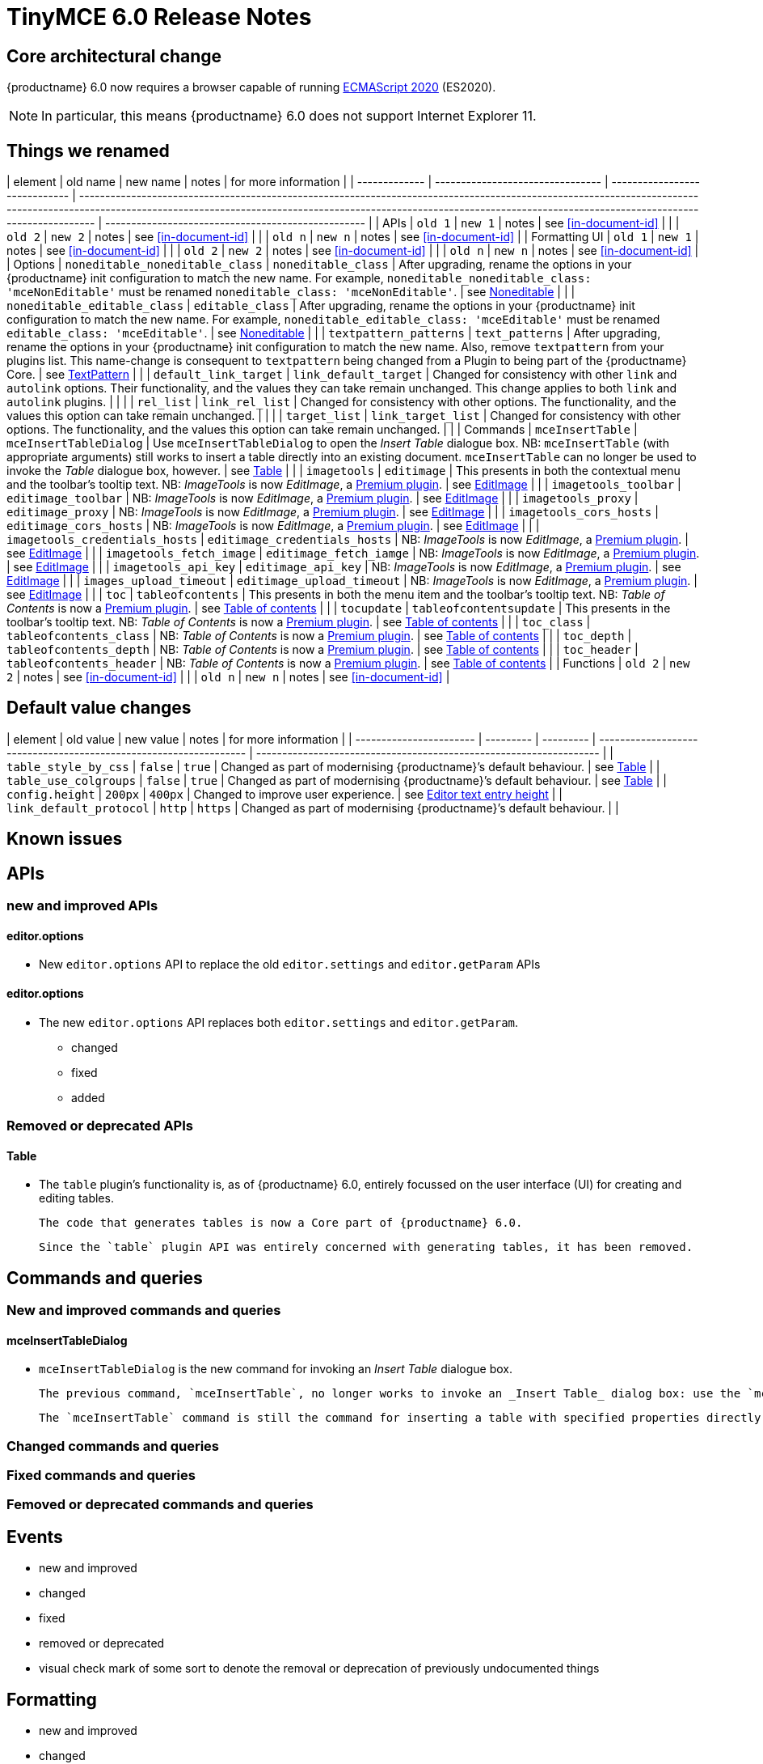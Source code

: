 = TinyMCE 6.0 Release Notes

== Core architectural change

{productname} 6.0 now requires a browser capable of running https://tc39.es/ecma262/2020/[ECMAScript 2020] (ES2020).

NOTE: In particular, this means {productname} 6.0 does not support Internet Explorer 11.

[id=things-we-renamed]
== Things we renamed

| element       | old name                         | new name                      | notes                                                                                                                                                                                                                                                                         | for more information                               |
| ------------- | -------------------------------- | ----------------------------- | ----------------------------------------------------------------------------------------------------------------------------------------------------------------------------------------------------------------------------------------------------------------------------- | -------------------------------------------------- |
| APIs          | `old 1`                          | `new 1`                       | notes                                                                                                                                                                                                                                                                         | see <<in-document-id>>                             |
|               | `old 2`                          | `new 2`                       | notes                                                                                                                                                                                                                                                                         | see <<in-document-id>>                             |
|               | `old n`                          | `new n`                       | notes                                                                                                                                                                                                                                                                         | see <<in-document-id>>                             |
| Formatting UI | `old 1`                          | `new 1`                       | notes                                                                                                                                                                                                                                                                         | see <<in-document-id>>                             |
|               | `old 2`                          | `new 2`                       | notes                                                                                                                                                                                                                                                                         | see <<in-document-id>>                             |
|               | `old n`                          | `new n`                       | notes                                                                                                                                                                                                                                                                         | see <<in-document-id>>                             |
| Options       | `noneditable_noneditable_class`  | `noneditable_class`           | After upgrading, rename the options in your {productname} init configuration to match the new name. For example, `noneditable_noneditable_class: 'mceNonEditable'` must be renamed `noneditable_class: 'mceNonEditable'`.                                                     | see <<changed-plugins-noneditable>>                |
|               | `noneditable_editable_class`     | `editable_class`              | After upgrading, rename the options in your {productname} init configuration to match the new name. For example, `noneditable_editable_class: 'mceEditable'` must be renamed `editable_class: 'mceEditable'`.                                                                 | see <<changed-plugins-noneditable>>                |
|               | `textpattern_patterns`           | `text_patterns`               | After upgrading, rename the options in your {productname} init configuration to match the new name. Also, remove `textpattern` from your plugins list. This name-change is consequent to `textpattern` being changed from a Plugin to being part of the {productname} Core.   | see <<changed-plugins-textpattern>>                |
|               | `default_link_target`            | `link_default_target`         | Changed for consistency with other `link` and `autolink` options. Their functionality, and the values they can take remain unchanged. This change applies to both `link` and `autolink` plugins.                                                                              |                                                    |
|               | `rel_list`                       | `link_rel_list`               | Changed for consistency with other options. The functionality, and the values this option can take remain unchanged.                                                                                                                                                          |                                                    |
|               | `target_list`                    | `link_target_list`            | Changed for consistency with other options. The functionality, and the values this option can take remain unchanged.                                                                                                                                                          |                                                    |
| Commands      | `mceInsertTable`                 | `mceInsertTableDialog`        | Use `mceInsertTableDialog` to open the _Insert Table_ dialogue box. NB: `mceInsertTable` (with appropriate arguments) still works to insert a table directly into an existing document. `mceInsertTable` can no longer be used to invoke the _Table_ dialogue box, however.   | see <<changed-plugins-table>>                      |
|               | `imagetools`                     | `editimage`                   | This presents in both the contextual menu and the toolbar’s tooltip text. NB: _ImageTools_ is now _EditImage_, a https://tiny.cloud/tinymce/features/#productivity[Premium plugin].                                                                                           | see <<new-and-improved-plugins-imagetools>>        |
|               | `imagetools_toolbar`             | `editimage_toolbar`           | NB: _ImageTools_ is now _EditImage_, a https://tiny.cloud/tinymce/features/#productivity[Premium plugin].                                                                                                                                                                     | see <<new-and-improved-plugins-imagetools>>        |
|               | `imagetools_proxy`               | `editimage_proxy`             | NB: _ImageTools_ is now _EditImage_, a https://tiny.cloud/tinymce/features/#productivity[Premium plugin].                                                                                                                                                                     | see <<new-and-improved-plugins-imagetools>>        |
|               | `imagetools_cors_hosts`          | `editimage_cors_hosts`        | NB: _ImageTools_ is now _EditImage_, a https://tiny.cloud/tinymce/features/#productivity[Premium plugin].                                                                                                                                                                     | see <<new-and-improved-plugins-imagetools>>        |
|               | `imagetools_credentials_hosts`   | `editimage_credentials_hosts` | NB: _ImageTools_ is now _EditImage_, a https://tiny.cloud/tinymce/features/#productivity[Premium plugin].                                                                                                                                                                     | see <<new-and-improved-plugins-imagetools>>        |
|               | `imagetools_fetch_image`         | `editimage_fetch_iamge`       | NB: _ImageTools_ is now _EditImage_, a https://tiny.cloud/tinymce/features/#productivity[Premium plugin].                                                                                                                                                                     | see <<new-and-improved-plugins-imagetools>>        |
|               | `imagetools_api_key`             | `editimage_api_key`           | NB: _ImageTools_ is now _EditImage_, a https://tiny.cloud/tinymce/features/#productivity[Premium plugin].                                                                                                                                                                     | see <<new-and-improved-plugins-imagetools>>        |
|               | `images_upload_timeout`          | `editimage_upload_timeout`    | NB: _ImageTools_ is now _EditImage_, a https://tiny.cloud/tinymce/features/#productivity[Premium plugin].                                                                                                                                                                     | see <<new-and-improved-plugins-imagetools>>        |
|               | `toc`                            | `tableofcontents`             | This presents in both the menu item and the toolbar’s tooltip text. NB: _Table of Contents_ is now a https://tiny.cloud/tinymce/features/#productivity[Premium plugin].                                                                                                       | see <<new-and-improved-plugins-table-of-contents>> |
|               | `tocupdate`                      | `tableofcontentsupdate`       | This presents in the toolbar’s tooltip text. NB: _Table of Contents_ is now a https://tiny.cloud/tinymce/features/#productivity[Premium plugin].                                                                                                                              | see <<new-and-improved-plugins-table-of-contents>> |
|               | `toc_class`                      | `tableofcontents_class`       | NB: _Table of Contents_ is now a https://tiny.cloud/tinymce/features/#productivity[Premium plugin].                                                                                                                                                                           | see <<new-and-improved-plugins-table-of-contents>> |
|               | `toc_depth`                      | `tableofcontents_depth`       | NB: _Table of Contents_ is now a https://tiny.cloud/tinymce/features/#productivity[Premium plugin].                                                                                                                                                                           | see <<new-and-improved-plugins-table-of-contents>> |
|               | `toc_header`                     | `tableofcontents_header`      | NB: _Table of Contents_ is now a https://tiny.cloud/tinymce/features/#productivity[Premium plugin].                                                                                                                                                                           | see <<new-and-improved-plugins-table-of-contents>> |
| Functions     | `old 2`                          | `new 2`                       | notes                                                                                                                                                                                                                                                                         | see <<in-document-id>>                             |
|               | `old n`                          | `new n`                       | notes                                                                                                                                                                                                                                                                         | see <<in-document-id>>                             |


[id=default-value-changes]
== Default value changes

| element                 | old value | new value | notes                                                             | for more information                                               |
| ----------------------- | --------- | --------- | ----------------------------------------------------------------- | ------------------------------------------------------------------ |
| `table_style_by_css`    | `false`   | `true`    | Changed as part of modernising {productname}’s default behaviour. | see <<changed-plugins-table>>                                      |
| `table_use_colgroups`   | `false`   | `true`    | Changed as part of modernising {productname}’s default behaviour. | see <<changed-plugins-table>>                                      |
| `config.height`         | `200px`   | `400px`   | Changed to improve user experience.                               | see <<ui-and-ux-elements-and-components-editor-text-entry-height>> |
| `link_default_protocol` | `http`    | `https`   | Changed as part of modernising {productname}’s default behaviour. |                                                                    |


== Known issues


[id=apis]
== APIs

[id=new-and-improved-apis]
=== new and improved APIs

==== editor.options

- New `editor.options` API to replace the old `editor.settings` and `editor.getParam` APIs

[id=new-and-improved-apis-editor-options]
==== editor.options

* The new `editor.options` API replaces both `editor.settings` and `editor.getParam`.

- changed
- fixed
- added

[id=removed-or-deprecated-apis]
=== Removed or deprecated APIs

[id=removed-or-deprecated-apis-tables]
==== Table

* The `table` plugin’s functionality is, as of {productname} 6.0, entirely focussed on the user interface (UI) for creating and editing tables.

  The code that generates tables is now a Core part of {productname} 6.0.

  Since the `table` plugin API was entirely concerned with generating tables, it has been removed.

// Don’t forget to set a visual check mark of some sort to denote the removal or deprecation of any previously undocumented things.


== Commands and queries

=== New and improved commands and queries

==== mceInsertTableDialog

* `mceInsertTableDialog` is the new command for invoking an _Insert Table_ dialogue box.

   The previous command, `mceInsertTable`, no longer works to invoke an _Insert Table_ dialog box: use the `mceInsertTableDialog` command instead.

   The `mceInsertTable` command is still the command for inserting a table with specified properties directly and without asking for user input.


=== Changed commands and queries

=== Fixed commands and queries

=== Femoved or deprecated commands and queries

// Don’t forget to set a visual check mark of some sort to denote the removal or deprecation of any previously undocumented things.


== Events

- new and improved
- changed
- fixed
- removed or deprecated
    - visual check mark of some sort to denote the removal or deprecation of previously undocumented things

== Formatting

- new and improved
- changed
- fixed
- removed or deprecated
    - visual check mark of some sort to denote the removal or deprecation of previously undocumented things

== Functions

- new and improved
- changed
- fixed
- removed or deprecated
    - visual check mark of some sort to denote the removal or deprecation of previously undocumented things

== Options

=== New and improved options

=== Changed options

==== link_default_protocol

* The `link_default_protocol` option sets the link protocol used by links added or edited using the _link_ dialog.

  It now defaults to `https`. Previously it defaulted to `http`.

  NOTE: the `link_default_protocol` value is only applied to an edited or inserted link if the protocol is not explicitly specified.
  

=== Fixed options

=== Added options

=== Removed or deprecated options

// Don’t forget to set a visual check mark of some sort to denote the removal or deprecation of any previously undocumented things.


== Parsing and serialisation

- new and improved
- changed
- fixed
- added
- removed or deprecated
    - visual check mark of some sort to denote the removal or deprecation of previously undocumented things

[id=plugins]
== Plugins

[id=new-and-improved-plugins]
=== New and improved plugins

[id=new-and-improved-plugins-imagetools]
==== EditImage

NOTE: _EditImage_, a https://tiny.cloud/tinymce/features/#productivity[Premium plugin], replaces the now-deprecated and removed _ImageTools_ plugin. The `imagetools` plugin is no longer part of the Core open source editor.

* The `editimage` plugin shows real-time updates of images as they are edited.

* `editimage` also offers two new options:

   1. `editimage_proxy_service_url` and

   2. `export_image_proxy_service_url`.

  These new options provide access to Tiny-specific services.
  
NOTE: `editimage_proxy` (the re-named equivalent to the previous `imagetools_proxy`) still works. It is the fallback option should the Tiny-specific services not be available.



[id=new-and-improved-plugins-emoticons]
==== Emoticons

* The `emoticon` plugin now uses the more accurate word, _Emoji_, in its tool bar, menu item and dialogue box.

   In previous versions, the word presented in these parts of the plugin’s user-interface was _Emoticon_.

   NOTE: The plugin, itself, is still called Emoticons. And the plugin description and the plugin’s configuration and Help dialogues still reflect this.


[id=new-and-improved-plugins-table-of-contents]
==== Table of contents

* There are no end-user facing changes between the previous `toc` plugin and the `tableofcontents` plugin. However, the `tableofcontents` plugin now uses https://terser.org[terser] to improve performance.

  NOTE: the `tableofcontents` plugin is no longer part of the Core open source editor. Table of Contents is now a https://tiny.cloud/tinymce/features/#productivity[Premium plugin].


[id=changed-plugins]
=== Changed plugins

[id=changed-plugins-autoresize]
==== Autoresize

* Previously, the `autoresize` plugin offered an `autoresize_on_init` option.

  This setting does not do anything meaningful, and had been previously deprecated.
  
  As of {productname} 6.0, it has been removed from the `autoresize` plugin.

[id=changed-plugins-media]
==== Media

* In {productname} 5.x, the `media` plugin used https://tiny.cloud/docs/api/tinymce.html/tinymce.html.saxparser/[SaxParser] to validate elements for parsing.

  As of {productname} 6.0, SaxParser is no longer used. Another {productname} public API — DomParser — is used instead.

  As a consequence the `iframe`, `video`, `audio`, and `object` elements are no longer marked as _special_. Instead their contents are simply validated against the {productname} schema.

NOTE: The {productname} public API, DomParser uses, in turn, the same-named browser parsing API: https://developer.mozilla.org/en-US/docs/Web/API/DOMParser[DomParser].
  
* The `media` plugin’s `media_scripts` option was deprecated in {productname} 5.10.

// Based on the code it looks like `media_scripts` was meant to be a way to provide an allowed list of <script>s that could be used to embed media. However, somewhere along the lines it broke and no longer works.

  As of the release of {productname} 6.0, this option has been removed completely.

[id=changed-plugins-noneditable]
==== Noneditable

* The `noneditable` plugin is no longer a plugin. It is now a Core part of {productname} 6.0.

   In {productname} 6.0, there is no setting or specifying this functionality in the `plugins` option.
   
   All references to `noneditable` should be removed from your plugin configuration.

[id=changed-plugins-paste]
==== Paste

* The `paste` plugin’s functionality is now a Core part of {productname} 6.0.

   In {productname} 6.0, there is no setting or specifying this functionality in the `plugins` option.
   
   All references to `paste` should be removed from your plugin configuration.

* The `paste_data_images` option now defaults to `true`. When `paste` was a plugin, this option was, by default, set to `false`, which prevented images being pasted from the local machine.

[id=changed-plugins-print]
==== Print

* `print` functionality is no longer a plugin. It is now a Core part of {productname} 6.0.

   In {productname} 6.0, there is no setting or specifying this functionality in the `plugins` option.
   
   All references to `print` should be removed from your plugin configuration.

[id=changed-plugins-table]
==== Table

* The `table` plugin’s functionality is, as of {productname} 6.0, entirely focussed on the user interface (UI) for creating and editing tables.

  The code that generates tables is now a Core part of {productname} 6.0.

* If the selected cells in the `tfoot` section of a table were header elements (ie were `th` elements), pressing the `table` row header toolbar button (which invokes the `mceTableRowType` command) returned the row as a header row.

  This was incorrect: the section takes precedence and cells in the `tfoot` section of a table should be declared as a footer row.

  In {productname} 6.0, selecting cells in the `tfoot` section of a table and pressing the row header toolbar button returns the row as a footer row, as expected.

* `mceInsertTableDialog` is the new command for invoking an *Insert Table* dialogue box.

   The previous command, `mceInsertTable`, no longer works to invoke an *Insert Table* dialogue box: use the `mceInsertTableDialog` command instead.

   The `mceInsertTable` command is still the command for inserting a table with specified properties directly and without asking for user-input.

* The default values for the `table_style_by_css` and the `table_use_colgroups` options have both been changed.

  Previously, these options defaulted to `false`. As of {productname} 6.0, both options now default to `true`.

  This is in line with modern web practice.

* the `table_responsive_width` option was previously deprecated and superseded by `table_sizing_mode`.

  In {productname} 6.0, the `table_responsive_width` option has been removed.

[id=changed-plugins-textpattern]
==== TextPattern

* the `textpattern_patterns` plugin is no longer a plugin. It is has been re-named, to `text_patterns` and is now a Core part of {productname} 6.0.

   In {productname} 6.0, there is no setting or specifying this functionality in the `plugins` option.
   
   All references to `textpattern_patterns` (and `text_patterns`) should be removed from your plugin configuration.

*  Also, the API called `textpattern` has been removed.

*  Finally, text patterns are now on by default. `text_patterns: false` or `text_patterns: []` turns the functionality off.




[id=fixed-plugins]
=== Fixed plugins

[id-added-plugins]
=== Added plugins

[id=removed-or-deprecated-plugins]
=== Removed or deprecated plugins

[id=removed-or-deprecated-plugins-bbcode]
==== BBCode

* As per the previous https://www.tiny.cloud/docs/release-notes/6.0-upcoming-changes/[announcement], the `bbcode` plugin has been removed. It is no longer part of {productname} 6.0. And it is not otherwise available.

[id=removed-or-deprecated-plugins-color-picker]
==== Color Picker

* Color Picker’s functionality has been a built in part of {productname} since version 5. 

  Consequently, and as per the previous https://www.tiny.cloud/docs/release-notes/6.0-upcoming-changes/[announcement], the empty `colorpicker` plugin has now been removed.

[id=removed-or-deprecated-plugins-context-menu]
==== Context Menu

* Context Menu’s functionality has been a built in part of {productname} since version 5. 

  Consequently, and as per the previous https://www.tiny.cloud/docs/release-notes/6.0-upcoming-changes/[announcement], the empty `contextmenu` plugin has now been removed.

[id=removed-or-deprecated-plugins-full-page]
==== Full Page

* As per the previous https://www.tiny.cloud/docs/release-notes/6.0-upcoming-changes/[announcement], the `fullpage` plugin has been removed. It is no longer part of {productname} 6.0. And it is not otherwise available.

[id=removed-or-deprecated-plugins-hr]
==== HR

* The `hr` (horizontal rule) functionality is no longer a plugin. It is now a Core part of {productname} 6.0.

  In {productname} 6.0, there is no setting or specifying this functionality in the `plugins` option.
  
  All references to `hr` should be removed from your plugin configuration.

[id=removed-or-deprecated-plugins-imagetools]
==== ImageTools

* The `imagetools` plugin is no longer part of the Core open source editor. _ImageTools_ is now _EditImage_, a https://tiny.cloud/tinymce/features/#productivity[Premium plugin].

   NOTE: the new Premium plugin `editimage` shows real-time updates of the image being edited.

[id=removed-or-deprecated-plugins-legacy-output]
==== Legacy Output

* As per the previous https://www.tiny.cloud/docs/release-notes/6.0-upcoming-changes/[announcement], the `legacyoutput` plugin has been removed. It is no longer part of {productname} 6.0. And it is not otherwise available.

[id=removed-or-deprecated-plugins-paste]
==== Paste

* The `paste` functionality is no longer a plugin. It is now a Core part of {productname} 6.0.

* Because the functionality was unmaintained, `paste` no longer supports input from Microsoft Word.

  There is an open https://github.com/tinymce/tinymce/discussions/7487[request for maintainers] should someone in the community be interested in taking over maintainance of this particular functionality as a separate plugin.

  If a community-maintained version of the `paste` plugin becomes available, we will link to it from the xref:6.0-migration-guide.adoc#plugins-paste[_{productname} 6.0 Migration Guide_].
  
  NOTE: the Premium plugin, https://tiny.cloud/docs/plugins/premium/powerpaste/[`PowerPaste`], is available. It provides the capability to accept data from Microsoft Word and Microsoft Excel, and clean-up the received data before pasting it into place.

[id=removed-or-deprecated-plugins-print]
==== Print

* `print` functionality is no longer a plugin. It is now a Core part of {productname} 6.0.

   In {productname} 6.0, there is no setting or specifying this functionality in the `plugins` option.
   
   All references to `print` should be removed from your plugin configuration.

[id=removed-or-deprecated-plugins-spellchecker]
==== Spellchecker

* As per the previous https://www.tiny.cloud/docs/release-notes/6.0-upcoming-changes/[announcement], the `spellchecker` plugin has been removed. It is no longer part of {productname} 6.0.

  The https://tiny.cloud/tinymce/features/#productivity[Premium plugin], https://tiny.cloud/docs/plugins/premium/tinymcespellchecker/[Spellchecker Pro], which offers equivalent functionality and more, is available.

[id=removed-or-deprecated-plugins-tabfocus]
==== TabFocus

* The `tabfocus` plugin has been removed. It is no longer part of {productname} 6.0. And it is not otherwise available.

  The `tabfocus_elements` option, which relied on the `tabfocus` plugin, no longer functions.

  As well, the `tab_focus` option was previously deprecated by `tabfocus_elements`. With this release, the `tab_focus` option has been removed completely.

  As per standard web practice, the `tabindex` attribute should be used instead of the `tabfocus` plugin or any of the `tabfocus` plugin’s options.

  As per that standard web practice, the `tabindex` attribute is copied from the target element to the iframe.

[id=removed-or-deprecated-plugins-table-of-contents]
==== Table of contents

* The `toc` plugin is no longer part of the Core open source editor. _Table of Contents_ is now a https://tiny.cloud/tinymce/features/#productivity[Premium plugin].

   NOTE: although there are no end-user facing changes, as part of the general architectural change, the `tableofcontents` Premium plugin has modernised its output. It uses the ES2020 library and targets ES2018. It also uses https://terser.org[terser] to improve performance.

[id=removed-or-deprecated-plugins-text-color]
==== Text color

* Text color’s functionality has been a built in part of {productname} since version 5. 

  Consequently, and as per the previous https://www.tiny.cloud/docs/release-notes/6.0-upcoming-changes/[announcement], the empty `textcolor` plugin has now been removed.

[id=removed-or-deprecated-plugins-text-pattern]
==== TextPattern

* The `textpattern` functionality is no longer a plugin. It is now a Core part of {productname} 6.0.

  In {productname} 6.0, there is no setting or specifying this functionality in the `plugins` option.
  
  All references to `textpattern` should be removed from your plugin configuration.

* Also, the API that called `textpattern` has been removed.



// Don’t forget to set a visual check mark of some sort to denote the removal or deprecation of any previously undocumented things.

== Properties

- new and improved
- changed
- fixed
- added
- removed or deprecated
    - visual check mark of some sort to denote the removal or deprecation of previously undocumented things

== Schema

=== New and improved schema

* {productname} 6.0 instances now use HTML 5 as the default schema.

  The previous default was, for practical purposes, also HTML 5 but no specific schema was set. This change formalises and makes explicit what was, previously, only implicit.

  NOTE: `html5-strict` is still an available schema option and is unchanged from {productname} 5.x.

* The assignment operator character — `:` — has been changed to `~` for the `valid_elements` and `extended_valid_elements` schemata.

  The `:` is also used to assign an [xlink:href] rule and this was not possible in these schemata because the colon character was acting as an assignment operator.
  
  This change allows both schemata to set attribute values for the `valid_elements` and `extended_valid_elements` options using the `~` character and assign [xlink:href] rules as expected.



=== Changed schema



=== Fixed schema

=== Added schema

=== Removed or deprecated schema

// Don’t forget to set a visual check mark of some sort to denote the removal or deprecation of any previously undocumented things.

== UI and UX elements and components

=== new and improved UI and UX elements and components

[id=ui-and-ux-elements-and-components-editor-text-entry-height]
==== Editor text entry height

* In {productname} 5.x, editors without a specified `config.height` value defaulted to a 200px high text entry area.

  In {productname} 6.0, editors without a specified `config.height` value default to a 400px high text entry area.


=== changed

=== fixed

=== added

=== removed or deprecated

// Don’t forget to set a visual check mark of some sort to denote the removal or deprecation of any previously undocumented things.